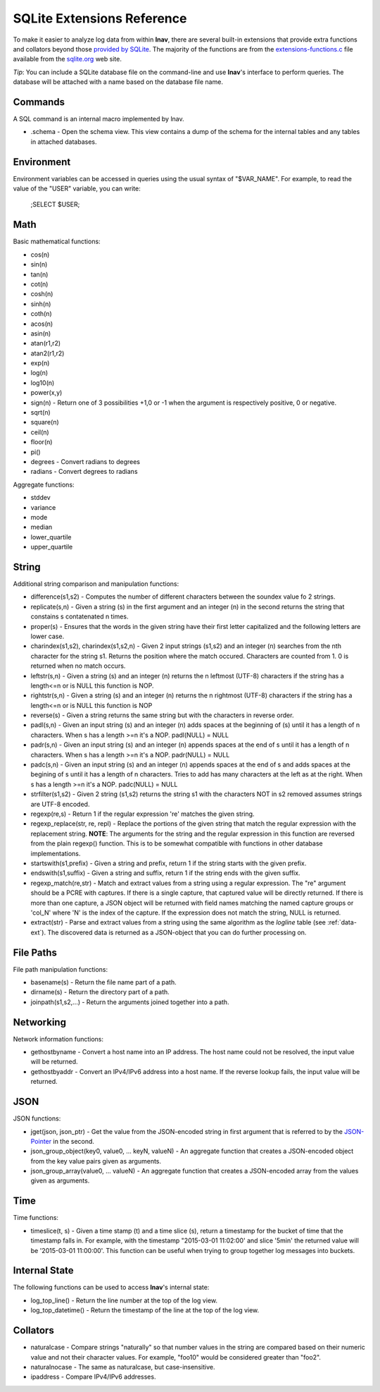 
.. _sql-ext:

SQLite Extensions Reference
===========================

To make it easier to analyze log data from within **lnav**, there are several
built-in extensions that provide extra functions and collators beyond those
`provided by SQLite <http://www.sqlite.org/lang_corefunc.html>`_.  The majority
of the functions are from the
`extensions-functions.c <http://www.sqlite.org/contrib>`_ file available from
the `sqlite.org <http://sqlite.org>`_ web site.

*Tip*: You can include a SQLite database file on the command-line and use
**lnav**'s interface to perform queries.  The database will be attached with
a name based on the database file name.

Commands
--------

A SQL command is an internal macro implemented by lnav.

* .schema - Open the schema view.  This view contains a dump of the schema
  for the internal tables and any tables in attached databases.

Environment
-----------

Environment variables can be accessed in queries using the usual syntax of
"$VAR_NAME".  For example, to read the value of the "USER" variable, you can
write:

    ;SELECT $USER;


Math
----

Basic mathematical functions:

* cos(n)
* sin(n)
* tan(n)
* cot(n)
* cosh(n)
* sinh(n)
* coth(n)
* acos(n)
* asin(n)
* atan(r1,r2)
* atan2(r1,r2)
* exp(n)
* log(n)
* log10(n)
* power(x,y)
* sign(n) - Return one of 3 possibilities +1,0 or -1 when the argument is
  respectively positive, 0 or negative.
* sqrt(n)
* square(n)
* ceil(n)
* floor(n)
* pi()

* degrees - Convert radians to degrees
* radians - Convert degrees to radians

Aggregate functions:

* stddev
* variance
* mode
* median
* lower_quartile
* upper_quartile

String
------

Additional string comparison and manipulation functions:

* difference(s1,s2) - Computes the number of different characters between the
  soundex value fo 2 strings.
* replicate(s,n) - Given a string (s) in the first argument and an integer (n)
  in the second returns the string that constains s contatenated n times.
* proper(s) - Ensures that the words in the given string have their first
  letter capitalized and the following letters are lower case.
* charindex(s1,s2), charindex(s1,s2,n) - Given 2 input strings (s1,s2) and an
  integer (n) searches from the nth character for the string s1. Returns the
  position where the match occured. Characters are counted from 1. 0 is
  returned when no match occurs.
* leftstr(s,n) - Given a string (s) and an integer (n) returns the n leftmost
  (UTF-8) characters if the string has a length<=n or is NULL this function is
  NOP.
* rightstr(s,n) - Given a string (s) and an integer (n) returns the n rightmost
  (UTF-8) characters if the string has a length<=n or is NULL this function is
  NOP
* reverse(s) - Given a string returns the same string but with the characters
  in reverse order.
* padl(s,n) - Given an input string (s) and an integer (n) adds spaces at the
  beginning of (s) until it has a length of n characters.  When s has a length
  >=n it's a NOP. padl(NULL) = NULL
* padr(s,n) - Given an input string (s) and an integer (n) appends spaces at
  the end of s until it has a length of n characters. When s has a length >=n
  it's a NOP. padr(NULL) = NULL
* padc(s,n) - Given an input string (s) and an integer (n) appends spaces at
  the end of s and adds spaces at the begining of s until it has a length of n
  characters.  Tries to add has many characters at the left as at the right.
  When s has a length >=n it's a NOP. padc(NULL) = NULL
* strfilter(s1,s2) - Given 2 string (s1,s2) returns the string s1 with the
  characters NOT in s2 removed assumes strings are UTF-8 encoded.
* regexp(re,s) - Return 1 if the regular expression 're' matches the given
  string.
* regexp_replace(str, re, repl) - Replace the portions of the given string
  that match the regular expression with the replacement string.  **NOTE**:
  The arguments for the string and the regular expression in this function are
  reversed from the plain regexp() function.  This is to be somewhat compatible
  with functions in other database implementations.
* startswith(s1,prefix) - Given a string and prefix, return 1 if the string
  starts with the given prefix.
* endswith(s1,suffix) - Given a string and suffix, return 1 if the string ends
  with the given suffix.
* regexp_match(re,str) - Match and extract values from a string using a regular
  expression.  The "re" argument should be a PCRE with captures.  If there is
  a single capture, that captured value will be directly returned.  If there
  is more than one capture, a JSON object will be returned with field names
  matching the named capture groups or 'col_N' where 'N' is the index of the
  capture.  If the expression does not match the string, NULL is returned.
* extract(str) - Parse and extract values from a string using the same
  algorithm as the *logline* table (see :ref:`data-ext`).  The discovered
  data is returned as a JSON-object that you can do further processing on.


File Paths
----------

File path manipulation functions:

* basename(s) - Return the file name part of a path.
* dirname(s) - Return the directory part of a path.
* joinpath(s1,s2,...) - Return the arguments joined together into a path.

Networking
----------

Network information functions:

* gethostbyname - Convert a host name into an IP address.  The host name could
  not be resolved, the input value will be returned.
* gethostbyaddr - Convert an IPv4/IPv6 address into a host name.  If the
  reverse lookup fails, the input value will be returned.

JSON
----

JSON functions:

* jget(json, json_ptr) - Get the value from the JSON-encoded string in
  first argument that is referred to by the
  `JSON-Pointer <https://tools.ietf.org/html/rfc6901>`_ in the second.
* json_group_object(key0, value0, ... keyN, valueN) - An aggregate function
  that creates a JSON-encoded object from the key value pairs given as
  arguments.
* json_group_array(value0, ... valueN) - An aggregate function that creates
  a JSON-encoded array from the values given as arguments.

Time
----

Time functions:

* timeslice(t, s) - Given a time stamp (t) and a time slice (s), return a
  timestamp for the bucket of time that the timestamp falls in.  For example,
  with the timestamp "2015-03-01 11:02:00' and slice '5min' the returned value
  will be '2015-03-01 11:00:00'.  This function can be useful when trying to
  group together log messages into buckets.

Internal State
--------------

The following functions can be used to access **lnav**'s internal state:

* log_top_line() - Return the line number at the top of the log view.
* log_top_datetime() - Return the timestamp of the line at the top of the log
  view.

Collators
---------

* naturalcase - Compare strings "naturally" so that number values in the string
  are compared based on their numeric value and not their character values.
  For example, "foo10" would be considered greater than "foo2".
* naturalnocase - The same as naturalcase, but case-insensitive.
* ipaddress - Compare IPv4/IPv6 addresses.
